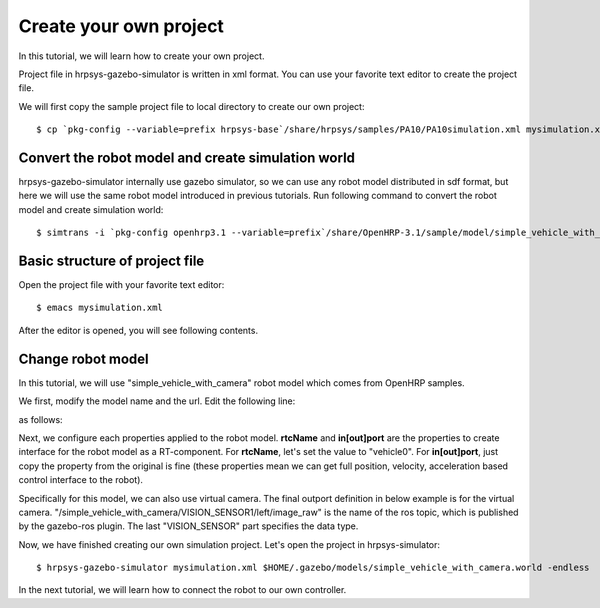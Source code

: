 =======================
Create your own project
=======================

In this tutorial, we will learn how to create your own project.

Project file in hrpsys-gazebo-simulator is written in xml format. You can use your favorite text editor to create the project file.

We will first copy the sample project file to local directory to create our own project::

  $ cp `pkg-config --variable=prefix hrpsys-base`/share/hrpsys/samples/PA10/PA10simulation.xml mysimulation.xml


Convert the robot model and create simulation world
===================================================

hrpsys-gazebo-simulator internally use gazebo simulator, so we can use any robot model distributed in sdf format, but here we will use the same robot model introduced in previous tutorials.
Run following command to convert the robot model and create simulation world::
  
  $ simtrans -i `pkg-config openhrp3.1 --variable=prefix`/share/OpenHRP-3.1/sample/model/simple_vehicle_with_camera.wrl -o $HOME/.gazebo/models/simple_vehicle_with_camera.world


Basic structure of project file
===============================

Open the project file with your favorite text editor::

  $ emacs mysimulation.xml

After the editor is opened, you will see following contents.

.. code-block:: xml
   :linenos:

   <?xml version="1.0" encoding="UTF-8" standalone="no"?>
   <grxui>
      <mode name="Simulation">
        <item class="com.generalrobotix.ui.item.GrxRTSItem" name="untitled" select="true">
            <property name="PA10Controller(Robot)0.period" value="0.005"/>
            <property name="HGcontroller0.period" value="0.005"/>
            <property name="HGcontroller0.factory" value="HGcontroller"/>
            <property name="connection" value="HGcontroller0.qOut:PA10Controller(Robot)0.qRef"/>
            <property name="connection" value="HGcontroller0.dqOut:PA10Controller(Robot)0.dqRef"/>
            <property name="connection" value="HGcontroller0.ddqOut:PA10Controller(Robot)0.ddqRef"/>
        </item>
        <item class="com.generalrobotix.ui.item.GrxModelItem" name="pa10" select="true" url="$(PROJECT_DIR)/../model/PA10/pa10.main.wrl">
            <property name="rtcName" value="PA10Controller(Robot)0"/>
            <property name="inport" value="qRef:JOINT_VALUE"/>
            <property name="inport" value="dqRef:JOINT_VELOCITY"/>
            <property name="inport" value="ddqRef:JOINT_ACCELERATION"/>
            <property name="outport" value="q:JOINT_VALUE"/>
      ..snip..
      </mode>
   </grxui>

Change robot model
==================

In this tutorial, we will use "simple_vehicle_with_camera" robot model which comes from OpenHRP samples.

We first, modify the model name and the url. Edit the following line:

.. code-block:: xml
   :linenos:

   <item class="com.generalrobotix.ui.item.GrxModelItem" name="pa10" select="true" url="$(PROJECT_DIR)/../model/PA10/pa10.main.wrl">

as follows:

.. code-block:: xml
   :linenos:

   <item class="com.generalrobotix.ui.item.GrxModelItem" name="simple_vehicle_with_camera" select="true" url="model://simple_vehicle_with_camera">

Next, we configure each properties applied to the robot model. **rtcName** and **in[out]port** are the properties to create interface for the robot model as a RT-component. For **rtcName**, let's set the value to "vehicle0". For **in[out]port**, just copy the property from the original is fine (these properties mean we can get full position, velocity, acceleration based control interface to the robot).

Specifically for this model, we can also use virtual camera. The final outport definition in below example is for the virtual camera. "/simple_vehicle_with_camera/VISION_SENSOR1/left/image_raw" is the name of the ros topic, which is published by the gazebo-ros plugin. The last "VISION_SENSOR" part specifies the data type.

.. code-block:: xml
   :linenos:

   <item class="com.generalrobotix.ui.item.GrxModelItem" name="simple_vehicle_with_camera" select="true" url="model://simple_vehicle_with_camera">
      <property name="isRobot" value="true"/>
      <property name="rtcName" value="vehicle0"/>
      <property name="inport" value="qRef:JOINT_VALUE"/>
      <property name="inport" value="dqRef:JOINT_VELOCITY"/>
      <property name="inport" value="ddqRef:JOINT_ACCELERATION"/>
      <property name="outport" value="q:JOINT_VALUE"/>
      <property name="outport" value="VISION_SENSOR1:/simple_vehicle_with_camera/VISION_SENSOR1/left/image_raw:VISION_SENSOR"/>
   </item>

Now, we have finished creating our own simulation project. Let's open the project in hrpsys-simulator::

  $ hrpsys-gazebo-simulator mysimulation.xml $HOME/.gazebo/models/simple_vehicle_with_camera.world -endless

In the next tutorial, we will learn how to connect the robot to our own controller.
